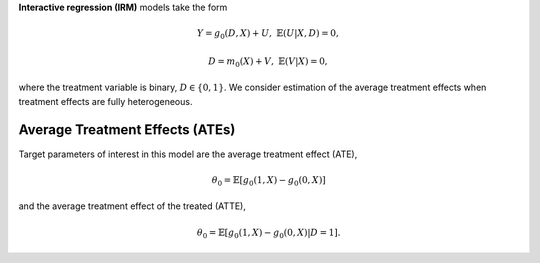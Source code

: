 **Interactive regression (IRM)** models take the form

.. math::

    Y = g_0(D, X) + U, & &\mathbb{E}(U | X, D) = 0,

    D = m_0(X) + V, & &\mathbb{E}(V | X) = 0,

where the treatment variable is binary, :math:`D \in \lbrace 0,1 \rbrace`.
We consider estimation of the average treatment effects when treatment effects are fully heterogeneous.

.. _irm-ate-model:

Average Treatment Effects (ATEs)
********************************

Target parameters of interest in this model are the average treatment effect (ATE),

.. math::

    \theta_0 = \mathbb{E}[g_0(1, X) - g_0(0,X)]

and the average treatment effect of the treated (ATTE),

.. math::

    \theta_0 = \mathbb{E}[g_0(1, X) - g_0(0,X) | D=1].
